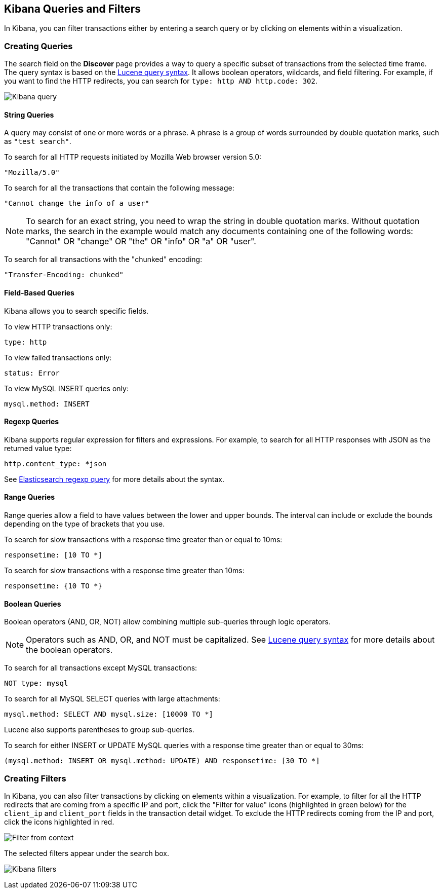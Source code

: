 == Kibana Queries and Filters

In Kibana, you can filter transactions either by entering a search query or by clicking on elements within a visualization. 

[float]
=== Creating Queries

The search field on the *Discover* page provides a way to query 
a specific subset of transactions from the selected time frame.
The query syntax is based on the 
http://lucene.apache.org/core/3_5_0/queryparsersyntax.html[Lucene query syntax]. 
It allows boolean operators, wildcards, and field filtering. For example, if 
you want to find the HTTP redirects, you can search for
`type: http AND http.code: 302`.

image:./images/kibana-query-filtering.png[Kibana query]

[float]
==== String Queries

A query may consist of one or more words or a phrase. A phrase is a
group of words surrounded by double quotation marks, such as `"test search"`.

To search for all HTTP requests initiated by Mozilla Web browser version 5.0:

[source,yaml]
----
"Mozilla/5.0"
----

To search for all the transactions that contain the following message:

[source,yaml]
----
"Cannot change the info of a user"
----

NOTE: To search for an exact string, you need to wrap the string in double quotation 
marks. Without quotation marks, the search in the example would match any documents containing one of the following words: "Cannot" OR "change" OR "the" OR "info" OR "a" OR "user".

To search for all transactions with the "chunked" encoding:

[source,yaml]
----
"Transfer-Encoding: chunked"
----

[float]
==== Field-Based Queries

Kibana allows you to search specific fields.

To view HTTP transactions only:

[source,yaml]
----
type: http
----

To view failed transactions only:

[source,yaml]
----
status: Error
----


To view MySQL INSERT queries only:

[source,yaml]
----
mysql.method: INSERT
----

[float]
==== Regexp Queries

Kibana supports regular expression for filters and expressions. For example,
to search for all HTTP responses with JSON as the returned value type: 

[source,yaml]
----
http.content_type: *json
----

See
http://www.elastic.co/guide/en/elasticsearch/reference/current/query-dsl-regexp-query.html[Elasticsearch regexp query]
for more details about the syntax.

[float]
==== Range Queries

Range queries allow a field to have values between the lower and upper bounds.
The interval can include or exclude the bounds depending on the type of
brackets that you use.

To search for slow transactions with a response time greater than or equal to 10ms:

[source,yaml]
----
responsetime: [10 TO *]
----

To search for slow transactions with a response time greater than 10ms:

[source,yaml]
----
responsetime: {10 TO *}
----

[float]
==== Boolean Queries

Boolean operators (AND, OR, NOT) allow combining multiple sub-queries through logic operators.

NOTE: Operators such as AND, OR, and NOT must be capitalized. See http://lucene.apache.org/core/3_5_0/queryparsersyntax.html[Lucene query syntax] for more details about the boolean operators.

To search for all transactions except MySQL transactions:

[source,yaml]
----
NOT type: mysql
----


To search for all MySQL SELECT queries with large attachments:

[source,yaml]
----
mysql.method: SELECT AND mysql.size: [10000 TO *]
----


Lucene also supports parentheses to group sub-queries.

To search for either INSERT or UPDATE MySQL queries with a response time greater than or equal to 30ms:

[source,yaml]
----
(mysql.method: INSERT OR mysql.method: UPDATE) AND responsetime: [30 TO *]
----

[float]
=== Creating Filters

In Kibana, you can also filter transactions by clicking on
elements within a visualization. For example, to filter for all the HTTP redirects that are coming from a specific
IP and port, click the "Filter for value" icons (highlighted in green below) for the `client_ip` and `client_port` fields in the transaction detail widget. To
exclude the HTTP redirects coming from the IP and port, click the icons highlighted in red.

image:./images/filter_from_context.png[Filter from context]

The selected filters appear under the search box. 

image:./images/kibana-filters.png[Kibana filters]

